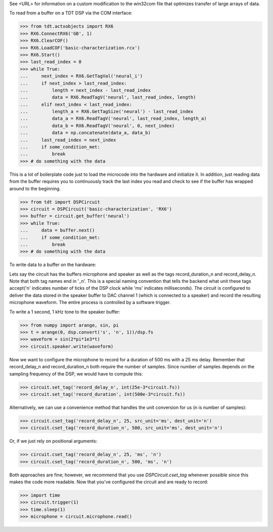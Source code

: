 See <URL> for information on a custom modification to the win32com file that
optimizes transfer of large arrays of data.

To read from a buffer on a TDT DSP via the COM interface:

>>> from tdt.actxobjects import RX6
>>> RX6.ConnectRX6('GB', 1)
>>> RX6.ClearCOF()
>>> RX6.LoadCOF('basic-characterization.rcx')
>>> RX6.Start()
>>> last_read_index = 0
>>> while True:
...     next_index = RX6.GetTagVal('neural_i')
...     if next_index > last_read_index:
...         length = next_index - last_read_index
...         data = RX6.ReadTagV('neural', last_read_index, length)
...     elif next_index < last_read_index:
...         length_a = RX6.GetTagSize('neural') - last_read_index
...         data_a = RX6.ReadTagV('neural', last_read_index, length_a)
...         data_b = RX6.ReadTagV('neural', 0, next_index)
...         data = np.concatenate(data_a, data_b)
...     last_read_index = next_index
...     if some_condition_met:
...         break
>>> # do something with the data

This is a lot of boilerplate code just to load the microcode into the hardware
and initialize it.  In addition, just reading data from the buffer requires you
to continuously track the last index you read and check to see if the buffer has
wrapped around to the beginning.

>>> from tdt import DSPCircuit
>>> circuit = DSPCircuit('basic-characterization', 'RX6')
>>> buffer = circuit.get_buffer('neural')
>>> while True:
...     data = buffer.next()
...     if some_condition_met:
...         break
>>> # do something with the data

To write data to a buffer on the hardware:

Lets say the circuit has the buffers microphone and speaker as well as the tags
record_duration_n and record_delay_n.  Note that both tag names end in '_n'.
This is a special naming convention that tells the backend what unit these tags
accept('n' indicates number of ticks of the DSP clock while 'ms' indicates
milliseconds).  The circuit is configured to deliver the data stored in the
speaker buffer to DAC channel 1 (which is connected to a speaker) and record the
resulting microphone waveform.  The entire process is controlled by a software
trigger.

To write a 1 second, 1 kHz tone to the speaker buffer:

>>> from numpy import arange, sin, pi
>>> t = arange(0, dsp.convert('s', 'n', 1))/dsp.fs
>>> waveform = sin(2*pi*1e3*t)
>>> circuit.speaker.write(waveform)

Now we want to configure the microphone to record for a duration of 500 ms with
a 25 ms delay.  Remember that record_delay_n and record_duration_n both require
the number of samples.  Since number of samples depends on the sampling
frequency of the DSP, we would have to compute this:

>>> circuit.set_tag('record_delay_n', int(25e-3*circuit.fs))
>>> circuit.set_tag('record_duration', int(500e-3*circuit.fs))

Alternatively, we can use a convenience method that handles the unit conversion
for us (n is number of samples):

>>> circuit.cset_tag('record_delay_n', 25, src_unit='ms', dest_unit='n')
>>> circuit.cset_tag('record_duration_n', 500, src_unit='ms', dest_unit='n')

Or, if we just rely on positional arguments:

>>> circuit.cset_tag('record_delay_n', 25, 'ms', 'n')
>>> circuit.cset_tag('record_duration_n', 500, 'ms', 'n')

Both approaches are fine; however, we recommend that you use `DSPCircuit.cset_tag`
whenever possible since this makes the code more readable.  Now that you've
configured the circuit and are ready to record:

>>> import time
>>> circuit.trigger(1)
>>> time.sleep(1)
>>> microphone = circuit.microphone.read()
